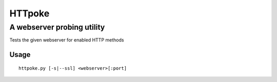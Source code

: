 =======
HTTpoke
=======
A webserver probing utility
---------------------------
Tests the given webserver for enabled HTTP methods

Usage
=====

::

    httpoke.py [-s|--ssl] <webserver>[:port]
